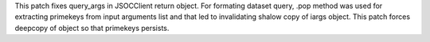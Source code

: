 This patch fixes query_args in JSOCClient return object. For formating dataset query, .pop method was used for extracting primekeys from input arguments list and that led to invalidating shalow copy of iargs object. This patch forces deepcopy of object so that primekeys persists.
